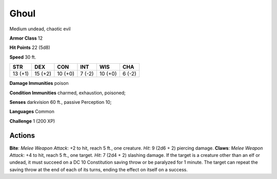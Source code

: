 
.. _srd:ghoul:

Ghoul
-----

Medium undead, chaotic evil

**Armor Class** 12

**Hit Points** 22 (5d8)

**Speed** 30 ft.

+-----------+-----------+-----------+----------+-----------+----------+
| STR       | DEX       | CON       | INT      | WIS       | CHA      |
+===========+===========+===========+==========+===========+==========+
| 13 (+1)   | 15 (+2)   | 10 (+0)   | 7 (-2)   | 10 (+0)   | 6 (-2)   |
+-----------+-----------+-----------+----------+-----------+----------+

**Damage Immunities** poison

**Condition Immunities** charmed, exhaustion, poisoned;

**Senses** darkvision 60 ft., passive Perception 10;

**Languages** Common

**Challenge** 1 (200 XP)

Actions
~~~~~~~~~~~~~~~~~~~~~~~~~~~~~~~~~

**Bite**: *Melee Weapon Attack*: +2 to hit, reach 5 ft., one creature.
*Hit*: 9 (2d6 + 2) piercing damage. **Claws**: *Melee Weapon Attack*: +4
to hit, reach 5 ft., one target. *Hit*: 7 (2d4 + 2) slashing damage. If
the target is a creature other than an elf or undead, it must succeed on
a DC 10 Constitution saving throw or be paralyzed for 1 minute. The
target can repeat the saving throw at the end of each of its turns,
ending the effect on itself on a success.
